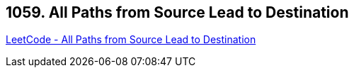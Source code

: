 == 1059. All Paths from Source Lead to Destination

https://leetcode.com/problems/all-paths-from-source-lead-to-destination/[LeetCode - All Paths from Source Lead to Destination]

